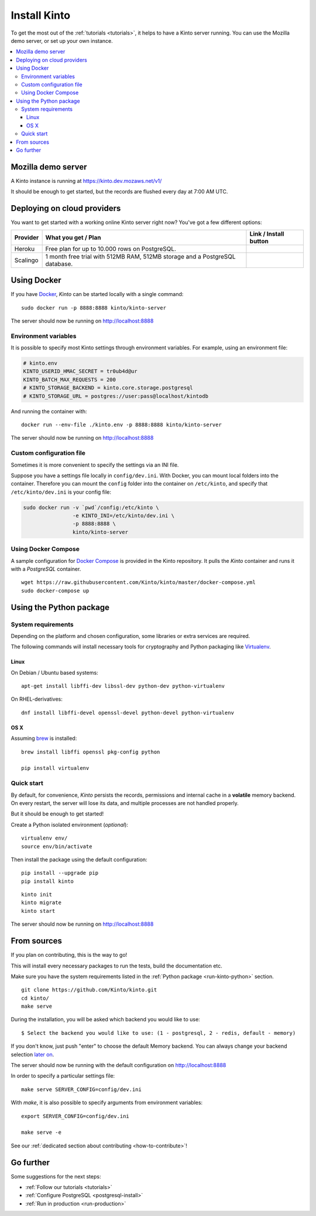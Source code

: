 .. _install:

Install Kinto
#############

To get the most out of the :ref:`tutorials <tutorials>`, it helps to
have a Kinto server running. You can use the Mozilla demo server, or
set up your own instance.

.. contents::
    :local:

.. _run-kinto-mozilla-demo:

Mozilla demo server
===================

A Kinto instance is running at https://kinto.dev.mozaws.net/v1/

It should be enough to get started, but the records are flushed every
day at 7:00 AM UTC.


.. _deploy-an-instance:

Deploying on cloud providers
============================

You want to get started with a working online Kinto server right now? You've
got a few different options:

.. |heroku-button| image:: ../images/heroku-button.png
   :target: https://dashboard.heroku.com/new?button-url=https%3A%2F%2Fgithub.com%2FKinto%2Fkinto-heroku&template=https%3A%2F%2Fgithub.com%2FKinto%2Fkinto-heroku>
   :alt: Deploy on Heroku

.. |scalingo-button| image:: ../images/scalingo-button.svg
   :target: https://my.scalingo.com/deploy?source=https://github.com/Kinto/kinto-scalingo
   :alt: Deploy on Scalingo

+----------------+------------------------------------------------+------------------------+
| Provider       | What you get / Plan                            | Link / Install button  |
+================+================================================+========================+
| Heroku         | Free plan for up to 10.000 rows on PostgreSQL. |  |heroku-button|       |
+----------------+------------------------------------------------+------------------------+
| Scalingo       | 1 month free trial with 512MB RAM, 512MB       |  |scalingo-button|     |
|                | storage and a PostgreSQL database.             |                        |
+----------------+------------------------------------------------+------------------------+


.. _run-kinto-docker:

Using Docker
============

If you have `Docker <https://docker.com/>`_, *Kinto* can be started locally with a single command:

::

    sudo docker run -p 8888:8888 kinto/kinto-server

The server should now be running on http://localhost:8888


Environment variables
---------------------

It is possible to specify most Kinto settings through environment variables.
For example, using an environment file:

.. code-block:: shell

    # kinto.env
    KINTO_USERID_HMAC_SECRET = tr0ub4d@ur
    KINTO_BATCH_MAX_REQUESTS = 200
    # KINTO_STORAGE_BACKEND = kinto.core.storage.postgresql
    # KINTO_STORAGE_URL = postgres://user:pass@localhost/kintodb

And running the container with:

::

    docker run --env-file ./kinto.env -p 8888:8888 kinto/kinto-server

The server should now be running on http://localhost:8888


Custom configuration file
-------------------------

Sometimes it is more convenient to specify the settings via an INI file.

Suppose you have a settings file locally in ``config/dev.ini``. With Docker, you can mount
local folders into the container. Therefore you can mount the ``config`` folder
into the container on ``/etc/kinto``, and specify that ``/etc/kinto/dev.ini`` is your
config file:

.. code-block:: shell

    sudo docker run -v `pwd`/config:/etc/kinto \
                    -e KINTO_INI=/etc/kinto/dev.ini \
                    -p 8888:8888 \
                    kinto/kinto-server


Using Docker Compose
--------------------

A sample configuration for `Docker Compose <http://docs.docker.com/compose/>`_
is provided in the Kinto repository. It pulls the *Kinto* container and runs it
with a *PostgreSQL* container.

::

    wget https://raw.githubusercontent.com/Kinto/kinto/master/docker-compose.yml
    sudo docker-compose up


.. _run-kinto-python:

Using the Python package
========================

System requirements
-------------------

Depending on the platform and chosen configuration, some libraries or
extra services are required.

The following commands will install necessary tools for cryptography
and Python packaging like `Virtualenv <https://virtualenv.pypa.io/>`_.

Linux
'''''

On Debian / Ubuntu based systems::

    apt-get install libffi-dev libssl-dev python-dev python-virtualenv

On RHEL-derivatives::

    dnf install libffi-devel openssl-devel python-devel python-virtualenv

OS X
''''

Assuming `brew <http://brew.sh/>`_ is installed:

::

    brew install libffi openssl pkg-config python

    pip install virtualenv


Quick start
-----------

By default, for convenience, *Kinto* persists the records, permissions and
internal cache in a **volatile** memory backend. On every restart, the server
will lose its data, and multiple processes are not handled properly.

But it should be enough to get started!


Create a Python isolated environment (*optional*):

::

    virtualenv env/
    source env/bin/activate

Then install the package using the default configuration:

::

    pip install --upgrade pip
    pip install kinto

::

    kinto init
    kinto migrate
    kinto start

The server should now be running on http://localhost:8888


.. _run-kinto-from-source:

From sources
============

If you plan on contributing, this is the way to go!

This will install every necessary packages to run the tests, build the
documentation etc.

Make sure you have the system requirements listed in the
:ref:`Python package <run-kinto-python>` section.

::

    git clone https://github.com/Kinto/kinto.git
    cd kinto/
    make serve

During the installation, you will be asked which backend you would like to use:

::

    $ Select the backend you would like to use: (1 - postgresql, 2 - redis, default - memory)

If you don't know, just push "enter" to choose the default Memory backend.
You can always change your backend selection
`later on <https://kinto.readthedocs.io/en/latest/configuration/settings.html#backends>`_.

The server should now be running with the default configuration on http://localhost:8888

In order to specify a particular settings file: ::

    make serve SERVER_CONFIG=config/dev.ini

With `make`, it is also possible to specify arguments from environment variables: ::

    export SERVER_CONFIG=config/dev.ini

    make serve -e


See our :ref:`dedicated section about contributing <how-to-contribute>`!


Go further
==========

Some suggestions for the next steps:

* :ref:`Follow our tutorials <tutorials>`
* :ref:`Configure PostgreSQL <postgresql-install>`
* :ref:`Run in production <run-production>`
